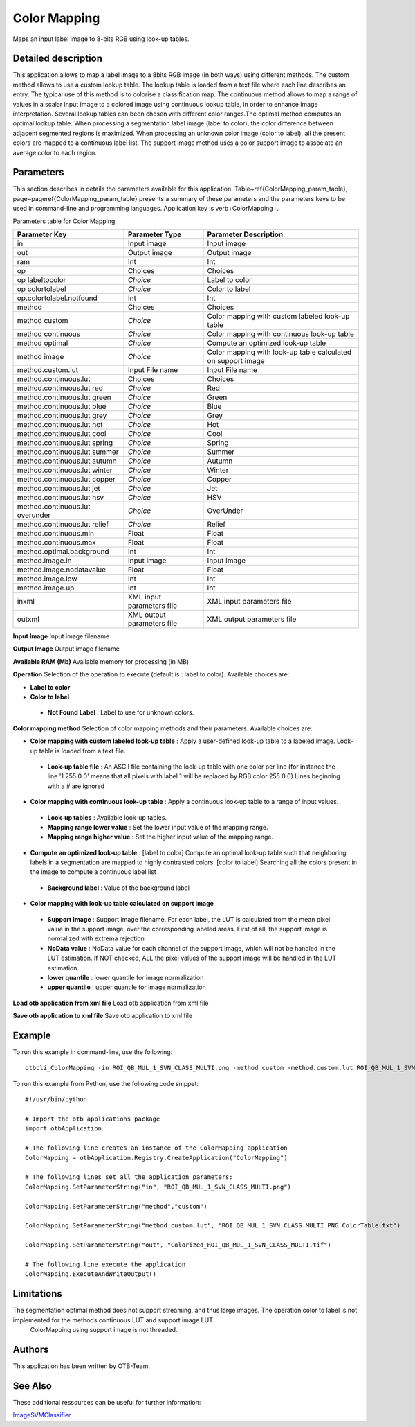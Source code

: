 Color Mapping
^^^^^^^^^^^^^

Maps an input label image to 8-bits RGB using look-up tables.

Detailed description
--------------------

This application allows to map a label image to a 8bits RGB image (in both ways) using different methods. The custom method allows to use a custom lookup table. The lookup table is loaded from a text file where each line describes an entry. The typical use of this method is to colorise a classification map. The continuous method allows to map a range of values in a scalar input image to a colored image using continuous lookup table, in order to enhance image interpretation. Several lookup tables can been chosen with different color ranges.The optimal method computes an optimal lookup table. When processing a segmentation label image (label to color), the color difference between adjacent segmented regions is maximized. When processing an unknown color image (color to label), all the present colors are mapped to a continuous label list.  The support image method uses a color support image to associate an average color to each region.

Parameters
----------

This section describes in details the parameters available for this application. Table~\ref{ColorMapping_param_table}, page~\pageref{ColorMapping_param_table} presents a summary of these parameters and the parameters keys to be used in command-line and programming languages. Application key is \verb+ColorMapping+.

Parameters table for Color Mapping:

+-------------------------------+--------------------------+------------------------------------------------------------+
|Parameter Key                  |Parameter Type            |Parameter Description                                       |
+===============================+==========================+============================================================+
|in                             |Input image               |Input image                                                 |
+-------------------------------+--------------------------+------------------------------------------------------------+
|out                            |Output image              |Output image                                                |
+-------------------------------+--------------------------+------------------------------------------------------------+
|ram                            |Int                       |Int                                                         |
+-------------------------------+--------------------------+------------------------------------------------------------+
|op                             |Choices                   |Choices                                                     |
+-------------------------------+--------------------------+------------------------------------------------------------+
|op labeltocolor                | *Choice*                 |Label to color                                              |
+-------------------------------+--------------------------+------------------------------------------------------------+
|op colortolabel                | *Choice*                 |Color to label                                              |
+-------------------------------+--------------------------+------------------------------------------------------------+
|op.colortolabel.notfound       |Int                       |Int                                                         |
+-------------------------------+--------------------------+------------------------------------------------------------+
|method                         |Choices                   |Choices                                                     |
+-------------------------------+--------------------------+------------------------------------------------------------+
|method custom                  | *Choice*                 |Color mapping with custom labeled look-up table             |
+-------------------------------+--------------------------+------------------------------------------------------------+
|method continuous              | *Choice*                 |Color mapping with continuous look-up table                 |
+-------------------------------+--------------------------+------------------------------------------------------------+
|method optimal                 | *Choice*                 |Compute an optimized look-up table                          |
+-------------------------------+--------------------------+------------------------------------------------------------+
|method image                   | *Choice*                 |Color mapping with look-up table calculated on support image|
+-------------------------------+--------------------------+------------------------------------------------------------+
|method.custom.lut              |Input File name           |Input File name                                             |
+-------------------------------+--------------------------+------------------------------------------------------------+
|method.continuous.lut          |Choices                   |Choices                                                     |
+-------------------------------+--------------------------+------------------------------------------------------------+
|method.continuous.lut red      | *Choice*                 |Red                                                         |
+-------------------------------+--------------------------+------------------------------------------------------------+
|method.continuous.lut green    | *Choice*                 |Green                                                       |
+-------------------------------+--------------------------+------------------------------------------------------------+
|method.continuous.lut blue     | *Choice*                 |Blue                                                        |
+-------------------------------+--------------------------+------------------------------------------------------------+
|method.continuous.lut grey     | *Choice*                 |Grey                                                        |
+-------------------------------+--------------------------+------------------------------------------------------------+
|method.continuous.lut hot      | *Choice*                 |Hot                                                         |
+-------------------------------+--------------------------+------------------------------------------------------------+
|method.continuous.lut cool     | *Choice*                 |Cool                                                        |
+-------------------------------+--------------------------+------------------------------------------------------------+
|method.continuous.lut spring   | *Choice*                 |Spring                                                      |
+-------------------------------+--------------------------+------------------------------------------------------------+
|method.continuous.lut summer   | *Choice*                 |Summer                                                      |
+-------------------------------+--------------------------+------------------------------------------------------------+
|method.continuous.lut autumn   | *Choice*                 |Autumn                                                      |
+-------------------------------+--------------------------+------------------------------------------------------------+
|method.continuous.lut winter   | *Choice*                 |Winter                                                      |
+-------------------------------+--------------------------+------------------------------------------------------------+
|method.continuous.lut copper   | *Choice*                 |Copper                                                      |
+-------------------------------+--------------------------+------------------------------------------------------------+
|method.continuous.lut jet      | *Choice*                 |Jet                                                         |
+-------------------------------+--------------------------+------------------------------------------------------------+
|method.continuous.lut hsv      | *Choice*                 |HSV                                                         |
+-------------------------------+--------------------------+------------------------------------------------------------+
|method.continuous.lut overunder| *Choice*                 |OverUnder                                                   |
+-------------------------------+--------------------------+------------------------------------------------------------+
|method.continuous.lut relief   | *Choice*                 |Relief                                                      |
+-------------------------------+--------------------------+------------------------------------------------------------+
|method.continuous.min          |Float                     |Float                                                       |
+-------------------------------+--------------------------+------------------------------------------------------------+
|method.continuous.max          |Float                     |Float                                                       |
+-------------------------------+--------------------------+------------------------------------------------------------+
|method.optimal.background      |Int                       |Int                                                         |
+-------------------------------+--------------------------+------------------------------------------------------------+
|method.image.in                |Input image               |Input image                                                 |
+-------------------------------+--------------------------+------------------------------------------------------------+
|method.image.nodatavalue       |Float                     |Float                                                       |
+-------------------------------+--------------------------+------------------------------------------------------------+
|method.image.low               |Int                       |Int                                                         |
+-------------------------------+--------------------------+------------------------------------------------------------+
|method.image.up                |Int                       |Int                                                         |
+-------------------------------+--------------------------+------------------------------------------------------------+
|inxml                          |XML input parameters file |XML input parameters file                                   |
+-------------------------------+--------------------------+------------------------------------------------------------+
|outxml                         |XML output parameters file|XML output parameters file                                  |
+-------------------------------+--------------------------+------------------------------------------------------------+

**Input Image**
Input image filename

**Output Image**
Output image filename

**Available RAM (Mb)**
Available memory for processing (in MB)

**Operation**
Selection of the operation to execute (default is : label to color). Available choices are: 

- **Label to color**

- **Color to label**

 - **Not Found Label** : Label to use for unknown colors.

**Color mapping method**
Selection of color mapping methods and their parameters. Available choices are: 

- **Color mapping with custom labeled look-up table** : Apply a user-defined look-up table to a labeled image. Look-up table is loaded from a text file.

 - **Look-up table file** : An ASCII file containing the look-up table with one color per line (for instance the line '1 255 0 0' means that all pixels with label 1 will be replaced by RGB color 255 0 0) Lines beginning with a # are ignored

- **Color mapping with continuous look-up table** : Apply a continuous look-up table to a range of input values.

 - **Look-up tables** : Available look-up tables.

 - **Mapping range lower value** : Set the lower input value of the mapping range.

 - **Mapping range higher value** : Set the higher input value of the mapping range.

- **Compute an optimized look-up table** : [label to color] Compute an optimal look-up table such that neighboring labels in a segmentation are mapped to highly contrasted colors. [color to label] Searching all the colors present in the image to compute a continuous label list

 - **Background label** : Value of the background label

- **Color mapping with look-up table calculated on support image**

 - **Support Image** : Support image filename. For each label, the LUT is calculated from the mean pixel value in the support image, over the corresponding labeled areas. First of all, the support image is normalized with extrema rejection

 - **NoData value** : NoData value for each channel of the support image, which will not be handled in the LUT estimation. If NOT checked, ALL the pixel values of the support image will be handled in the LUT estimation.

 - **lower quantile** : lower quantile for image normalization

 - **upper quantile** : upper quantile for image normalization

**Load otb application from xml file**
Load otb application from xml file

**Save otb application to xml file**
Save otb application to xml file

Example
-------

To run this example in command-line, use the following: 
::

	otbcli_ColorMapping -in ROI_QB_MUL_1_SVN_CLASS_MULTI.png -method custom -method.custom.lut ROI_QB_MUL_1_SVN_CLASS_MULTI_PNG_ColorTable.txt -out Colorized_ROI_QB_MUL_1_SVN_CLASS_MULTI.tif

To run this example from Python, use the following code snippet: 

::

	#!/usr/bin/python

	# Import the otb applications package
	import otbApplication

	# The following line creates an instance of the ColorMapping application 
	ColorMapping = otbApplication.Registry.CreateApplication("ColorMapping")

	# The following lines set all the application parameters:
	ColorMapping.SetParameterString("in", "ROI_QB_MUL_1_SVN_CLASS_MULTI.png")

	ColorMapping.SetParameterString("method","custom")

	ColorMapping.SetParameterString("method.custom.lut", "ROI_QB_MUL_1_SVN_CLASS_MULTI_PNG_ColorTable.txt")

	ColorMapping.SetParameterString("out", "Colorized_ROI_QB_MUL_1_SVN_CLASS_MULTI.tif")

	# The following line execute the application
	ColorMapping.ExecuteAndWriteOutput()

Limitations
-----------

The segmentation optimal method does not support streaming, and thus large images. The operation color to label is not implemented for the methods continuous LUT and support image LUT.
 ColorMapping using support image is not threaded.

Authors
-------

This application has been written by OTB-Team.

See Also
--------

These additional ressources can be useful for further information: 

`ImageSVMClassifier <http://www.readthedocs.org/ImageSVMClassifier.html>`_

